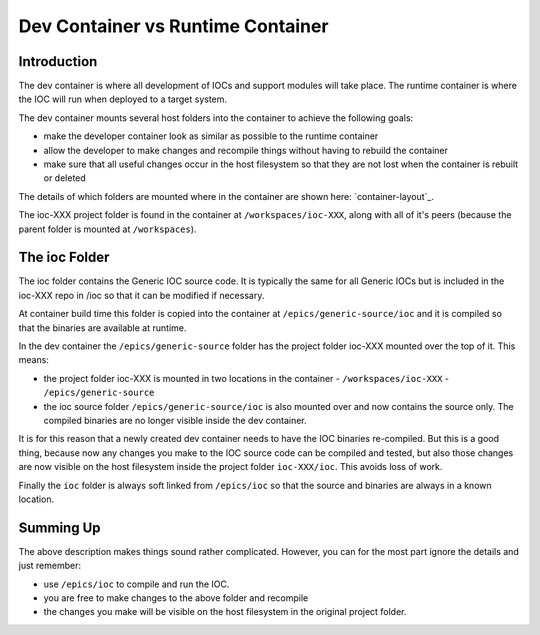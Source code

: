 .. _ioc-source:

Dev Container vs Runtime Container
==================================

Introduction
------------

The dev container is where all development of IOCs and support modules will
take place. The runtime container is where the IOC will run when deployed
to a target system.

The dev container mounts several host folders into the container to achieve
the following goals:

- make the developer container look as similar as possible to the runtime
  container
- allow the developer to make changes and recompile things without having
  to rebuild the container
- make sure that all useful changes occur in the host filesystem so that
  they are not lost when the container is rebuilt or deleted

The details of which folders are mounted where in the container are
shown here: `container-layout`_.

The ioc-XXX project folder is found in the container at ``/workspaces/ioc-XXX``,
along with all of it's peers (because the parent folder is mounted
at ``/workspaces``).


The ioc Folder
--------------

The ioc folder contains the Generic IOC source code. It is typically the same
for all Generic IOCs but is included in the ioc-XXX repo in /ioc so that it can be
modified if necessary.

At container build time this folder is copied into the container at
``/epics/generic-source/ioc`` and it is compiled so that the binaries are
available at runtime.

In the dev container the ``/epics/generic-source`` folder has the project
folder ioc-XXX mounted over the top of it. This means:

- the project folder ioc-XXX is mounted in two locations in the container
  - ``/workspaces/ioc-XXX``
  - ``/epics/generic-source``
- the ioc source folder ``/epics/generic-source/ioc`` is also mounted over
  and now contains the source only. The compiled binaries are no longer
  visible inside the dev container.

It is for this reason that a newly created dev container needs to have the IOC
binaries re-compiled. But this is a good thing, because now any changes you
make to the IOC source code can be compiled and tested, but also those
changes are now visible on the host filesystem inside the project folder
``ioc-XXX/ioc``. This avoids loss of work.

Finally the ``ioc`` folder is always soft linked from ``/epics/ioc`` so that
the source and binaries are always in a known location.

Summing Up
----------

The above description makes things sound rather complicated. However,
you can for the most part ignore the details and just remember:

- use ``/epics/ioc`` to compile and run the IOC.
- you are free to make changes to the above folder and recompile
- the changes you make will be visible on the host filesystem in the
  original project folder.

